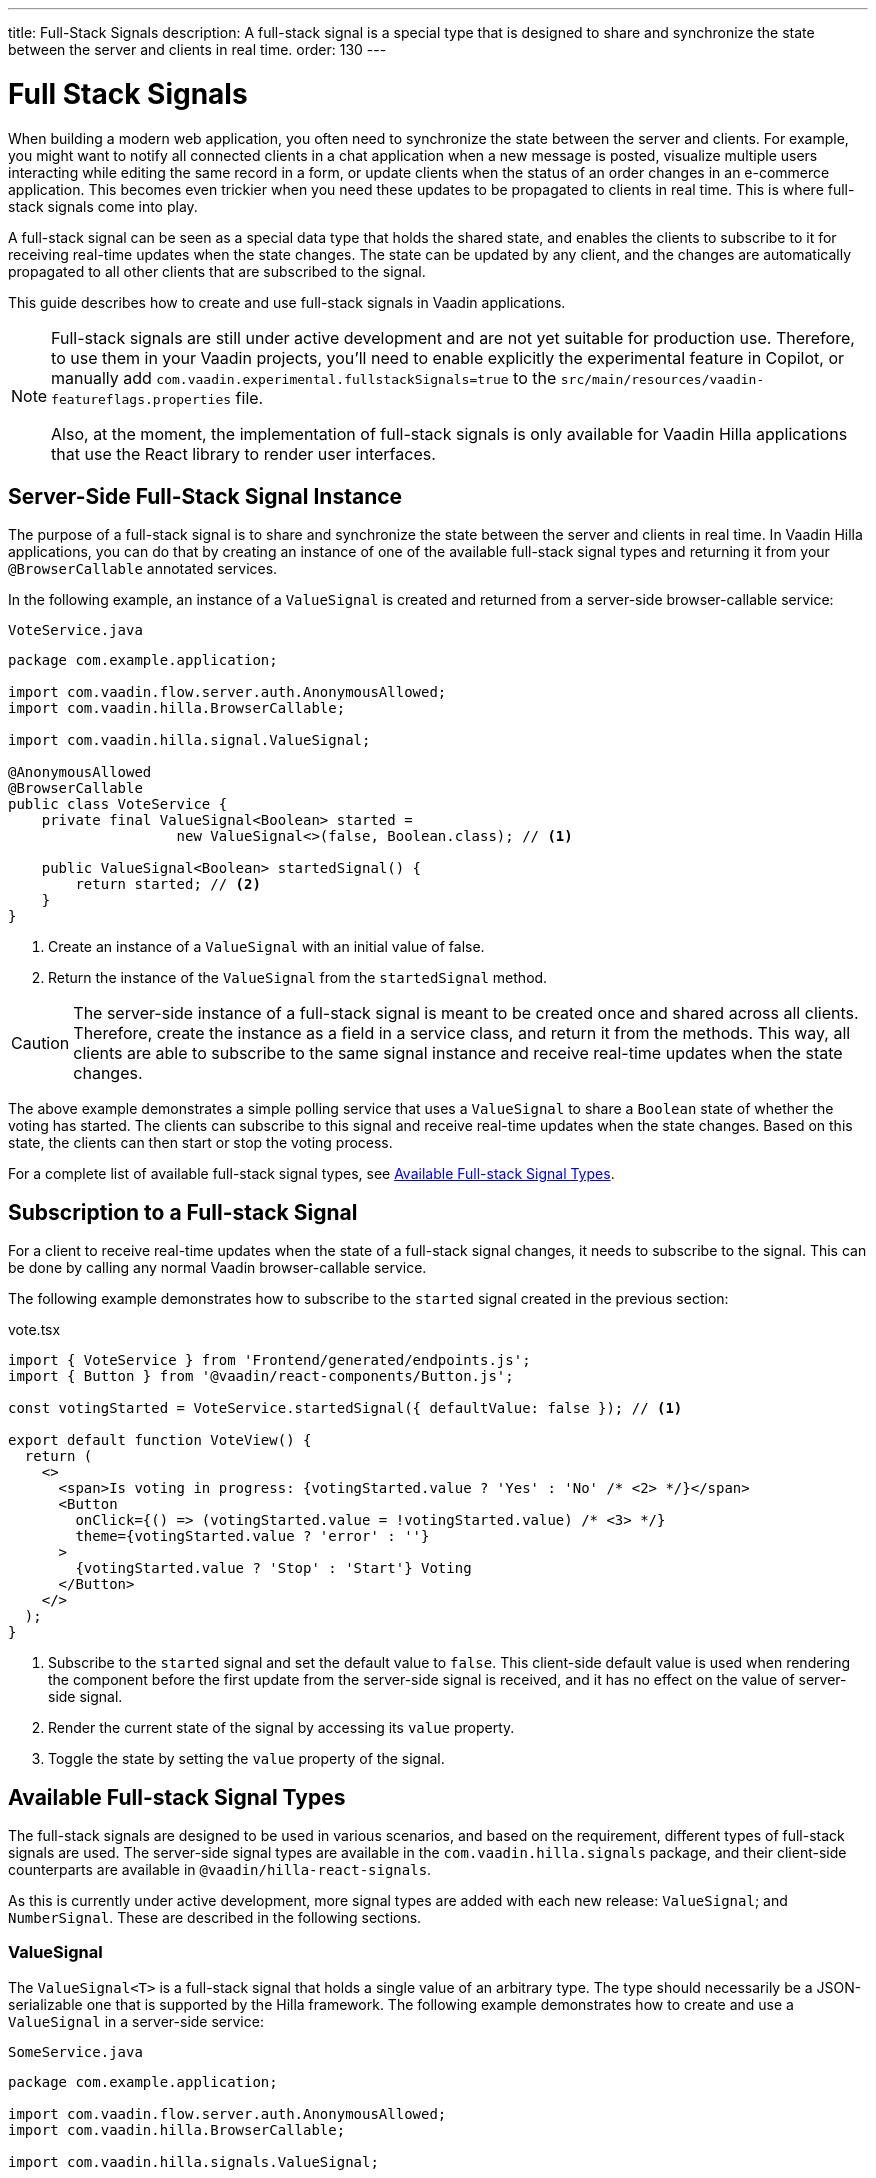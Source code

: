 ---
title: Full-Stack Signals
description: A full-stack signal is a special type that is designed to share and synchronize the state between the server and clients in real time.
order: 130
---


= [since:com.vaadin:vaadin@V24.5]#Full Stack Signals#

When building a modern web application, you often need to synchronize the state between the server and clients. For example, you might want to notify all connected clients in a chat application when a new message is posted, visualize multiple users interacting while editing the same record in a form, or update clients when the status of an order changes in an e-commerce application. This becomes even trickier when you need these updates to be propagated to clients in real time. This is where full-stack signals come into play.

A full-stack signal can be seen as a special data type that holds the shared state, and enables the clients to subscribe to it for receiving real-time updates when the state changes. The state can be updated by any client, and the changes are automatically propagated to all other clients that are subscribed to the signal.

This guide describes how to create and use full-stack signals in Vaadin applications.

[NOTE]
====
Full-stack signals are still under active development and are not yet suitable for production use. Therefore, to use them in your Vaadin projects, you'll need to enable explicitly the experimental feature in Copilot, or manually add `com.vaadin.experimental.fullstackSignals=true` to the [filename]`src/main/resources/vaadin-featureflags.properties` file.

Also, at the moment, the implementation of full-stack signals is only available for Vaadin Hilla applications that use the React library to render user interfaces.
====


[[server-side-signal-instance]]
== Server-Side Full-Stack Signal Instance

The purpose of a full-stack signal is to share and synchronize the state between the server and clients in real time. In Vaadin Hilla applications, you can do that by creating an instance of one of the available full-stack signal types and returning it from your [classname]`@BrowserCallable` annotated services. 

In the following example, an instance of a [classname]`ValueSignal` is created and returned from a server-side browser-callable service:

[source,java]
.`VoteService.java`
----
package com.example.application;

import com.vaadin.flow.server.auth.AnonymousAllowed;
import com.vaadin.hilla.BrowserCallable;

import com.vaadin.hilla.signal.ValueSignal;

@AnonymousAllowed
@BrowserCallable
public class VoteService {
    private final ValueSignal<Boolean> started =
                    new ValueSignal<>(false, Boolean.class); // <1>

    public ValueSignal<Boolean> startedSignal() {
        return started; // <2>
    }
}
----

<1> Create an instance of a [classname]`ValueSignal` with an initial value of false.
<2> Return the instance of the [classname]`ValueSignal` from the [methodname]`startedSignal` method.

[CAUTION]
The server-side instance of a full-stack signal is meant to be created once and shared across all clients. Therefore, create the instance as a field in a service class, and return it from the methods. This way, all clients are able to subscribe to the same signal instance and receive real-time updates when the state changes.

The above example demonstrates a simple polling service that uses a [classname]`ValueSignal` to share a [classname]`Boolean` state of whether the voting has started. The clients can subscribe to this signal and receive real-time updates when the state changes. Based on this state, the clients can then start or stop the voting process.

For a complete list of available full-stack signal types, see <<available-full-stack-signal-types>>.


[[client-subscription]]
== Subscription to a Full-stack Signal

For a client to receive real-time updates when the state of a full-stack signal changes, it needs to subscribe to the signal. This can be done by calling any normal Vaadin browser-callable service. 

The following example demonstrates how to subscribe to the `started` signal created in the previous section:

[source,tsx]
.vote.tsx
----
import { VoteService } from 'Frontend/generated/endpoints.js';
import { Button } from '@vaadin/react-components/Button.js';

const votingStarted = VoteService.startedSignal({ defaultValue: false }); // <1>

export default function VoteView() {
  return (
    <>
      <span>Is voting in progress: {votingStarted.value ? 'Yes' : 'No' /* <2> */}</span>
      <Button
        onClick={() => (votingStarted.value = !votingStarted.value) /* <3> */}
        theme={votingStarted.value ? 'error' : ''}
      >
        {votingStarted.value ? 'Stop' : 'Start'} Voting
      </Button>
    </>
  );
}
----

<1> Subscribe to the `started` signal and set the default value to `false`. This client-side default value is used when rendering the component before the first update from the server-side signal is received, and it has no effect on the value of server-side signal.
<2> Render the current state of the signal by accessing its `value` property.
<3> Toggle the state by setting the `value` property of the signal.


[[available-full-stack-signal-types]]
== Available Full-stack Signal Types

The full-stack signals are designed to be used in various scenarios, and based on the requirement, different types of full-stack signals are used. The server-side signal types are available in the `com.vaadin.hilla.signals` package, and their client-side counterparts are available in `@vaadin/hilla-react-signals`. 

As this is currently under active development, more signal types are added with each new release: `ValueSignal`; and `NumberSignal`. These are described in the following sections.


[[value-signal]]
=== ValueSignal

The `ValueSignal<T>` is a full-stack signal that holds a single value of an arbitrary type. The type should necessarily be a JSON-serializable one that is supported by the Hilla framework. The following example demonstrates how to create and use a [classname]`ValueSignal` in a server-side service:

[source,java]
.`SomeService.java`
----
package com.example.application;

import com.vaadin.flow.server.auth.AnonymousAllowed;
import com.vaadin.hilla.BrowserCallable;

import com.vaadin.hilla.signals.ValueSignal;

@AnonymousAllowed
@BrowserCallable
public class SomeService {
    private final ValueSignal<Boolean> sharedBoolean =
                    new ValueSignal<>(true, Boolean.class);

    private final ValueSignal<Integer> sharedInteger =
                    new ValueSignal<>(42, Integer.class);

    private final ValueSignal<String> sharedInteger =
                    new ValueSignal<>("Hello World", String.class);

    public ValueSignal<Boolean> sharedBoolean() {
        return sharedBoolean;
    }

    public ValueSignal<Integer> sharedInteger() {
        return sharedInteger;
    }

    public ValueSignal<String> sharedString() {
        return sharedString;
    }
}
----

The above example demonstrates a simple service that uses three [classname]`ValueSignal` instances to share a boolean, an integer, and a string value. Note that the possibilities aren't limited to the primitive types, and any custom types can be used as long as they're JSON-serializable. Here's an example of this:

[source,java]
.`PersonService.java`
----
package com.example.application;

import com.vaadin.flow.server.auth.AnonymousAllowed;
import com.vaadin.hilla.BrowserCallable;
import com.vaadin.hilla.Nonnull;
import com.vaadin.hilla.signals.ValueSignal;

@AnonymousAllowed
@BrowserCallable
public class PersonService {
    record Person(String name, int age) {} // <1>

    private final Person initialValue = new Person("John Doe", 42); // <2>

    private final ValueSignal<Person> sharedPerson =
                    new ValueSignal<>(initialValue, Person.class); // <3>

    @Nonnull
    public ValueSignal<@Nonnull Person> sharedPerson() { // <4>
        return sharedPerson;
    }
}
----

<1> A record type that is JSON-serializable, in this case a person with their name and age.
<2> The initial value of the signal. This will remains the same until an update is submitted.
<3> The signal instance that holds the shared state of the person.
<4> The service method that returns the signal instance. The [classname]`@Nonnull` annotations are used to indicate that both the returned signal and its value may never be null. However, if the signal instance or its value might be null, you can remove the `@Nonnull` annotations.

Although the above example shows the usage of a record, you can also use classes with mutable properties. There aren't any technical limitations on this, as the wrapped value of the signal is always replaced with a new instance whenever an update is applied to the signals. However, the usage of immutable types is always preferred when dealing with share values. It helps to reduce the confusion and potential bugs that might arise from the shared mutable state.

Having a [classname]`@BrowserCallable`-annotated service with a method that returns a [classname]`ValueSignal` instance similar to the above example, enables the client-side code to subscribe to it by calling the service method:

[source,tsx]
.`person.tsx`
----
import { Button, VerticalLayout } from '@vaadin/react-components';

import { ValueSignal } from '@vaadin/hilla-react-signals';
import { PersonService } from 'Frontend/generated/endpoints.js';
import type Person from 'Frontend/generated/com/example/application/services/PersonService/Person.js';

const sharedPerson: ValueSignal<Person> =
          PersonService.sharedPerson({ defaultValue: { name: '', age: 0 } }); // <1>

export default function PersonView() {
  return (
    <VerticalLayout theme="padding">
      <span>Name: {sharedPerson.value.name /* <2> */}</span>
      <span>Age: {sharedPerson.value.age}</span>
      <Button onClick={() =>
         sharedPerson.value = { // <3>
            name: sharedPerson.value.name,
            age: sharedPerson.value.age + 1
          }}>Increase age</Button>
    </VerticalLayout>
  );
}
----
<1> Subscribing to the `sharedPerson` signal and setting the default value to an empty person.
<2> Rendering the name of the person. The value of the signal is the type `Person` with a `name` property.
<3> Increasing the age of the person by creating a new `Person` object containing the increased age and assigning this new object as the signal's value. This triggers an update to the server-side signal. All other clients that are subscribed to the signal also receive the updated value.

Given the nature of the signals, only changing the value of the signal causes the signal's subscribers to be notified. Changing the internal properties of the value object doesn't trigger an update.


==== Setting the Value

All signals have a `value` property that can be used to both set and read the value of the signal. However, setting concurrently a shared value among multiple clients can cause them to overwrite each other's changes. Thus, [classname]`ValueSignal` provides extra methods to set the value in different situations:

- `set(value: T): void`: This sets the given value as the signal's value. It's the same as assigning the `value` property, directly. The value change event that is propagated to the server as the result of this operation doesn't take the last seen value into account. Instead, it overwrites the shared value on the server unconditionally (also known as, "Last Write Wins").
- `replace(expected: T, newValue: T): void`: This replaces the value with a new one, atomically only if the current value is equal to the expected one. This means that a state change request is sent to the server asking it to "compare and set". At the time of processing this requested change on the server, if the current value is not equal to the expected value, the update is rejected by the server.
- `update(updater: (current: T) => T): OperationSubscription`: This tries to update the value by applying the callback function to the current value on the client side. When the new value is calculated, a "compare and set" operation is sent to the server. In case of a concurrent change, the update is rejected, and the callback is run again with an updated current value on the client side. This is repeated until the result can be applied without concurrent changes, or the operation is canceled by calling the `cancel()` function of the returned `OperationSubscription`. This operation is atomic at the time of the server-side processing, meaning that the server only accepts the update if the value is still the same as when the operation was initiated.

A call to `cancel()` is not guaranteed to always be effective, as a succeeding operation might already be on its way to the server.

Operations such as `replace` and `update` are performing a "compare and set" on the server using the [methodname]`equals` method of the value type to compare the values. Thus, it's important to make sure the value type has a proper implementation of the [methodname]`equals` method.


[[number-signal]]
=== NumberSignal

The [classname]`NumberSignal` is a full-stack signal that holds a numeric value. This numeric value is the [classname]`Double` type in Java, and a `number` type in the client-side code. The [classname]`NumberSignal` can be considered a special case of the [classname]`ValueSignal` that is optimized for numeric values by introducing built-in support for atomic increment and decrement operations. 

The following example demonstrates how to create and use a [classname]`NumberSignal` in a service class:

[source,java]
.`CounterService.java`
----
package com.example.application;

import com.vaadin.flow.server.auth.AnonymousAllowed;
import com.vaadin.hilla.BrowserCallable;

import com.vaadin.hilla.signals.NumberSignal;

@AnonymousAllowed
@BrowserCallable
public class CounterService {
    private final NumberSignal counter = new NumberSignal(1.0); // <1>

    public NumberSignal counter() { // <2>
        return counter;
    }
}
----
<1> Create an instance of a [classname]`NumberSignal` with initial client-side value of `1`. If no value is provided to the constructor, it defaults to `0`.
<2> Return the instance of the [classname]`NumberSignal` from the `counter` method.

The above example demonstrates a simple counter service that uses a [classname]`NumberSignal` to share a numeric value. The client can subscribe to this signal, and apart from receiving real-time updates, it can initiate atomic increment and decrement operations as well:

[source,tsx]
.counter.tsx
----
import { Button, VerticalLayout } from '@vaadin/react-components';
import { CounterService } from 'Frontend/generated/endpoints.js';

const counter = CounterService.counter(); // <1>

export default function() {
  return (
    <VerticalLayout>
      <span>Counter: {counter /* <2> */}</span>
      <Button onClick={() => counter.incrementBy(5) /* <3> */}>Increase by 5</Button>
      <Button onClick={() => counter.incrementBy(-3) /* <4> */}>Decrease by 3</Button>
      <Button onClick={() => counter.value = 0 /* <5> */}>Reset</Button>
    </VerticalLayout>
  );
}
----
<1> Subscribe to the `counter` signal. Note that the subscription is done outside the render function to avoid creating a new subscription on each render.
<2> Render the current value of the signal.
<3> Increase the value of the signal using the atomic [methodname]`incrementBy` operation.
<4> Decrease the value of the signal using the atomic [methodname]`incrementBy` operation and providing a negative value.
<5> Reset the value of the signal to `0` by assigning a new value to it.

The `incrementBy` operation is _incrementally atomic_, meaning it guarantees success by reading the current value and applying the increment on the value, atomically. Each operation builds on the previously accepted one. ensuring that `n` increments or decrements are always applied correctly, even if there are multiple clients trying to update the value, concurrently.

Since [classname]`NumberSignal` is a [classname]`ValueSignal` with the additional atomic operation of [methodname]`incrementBy`, it inherits all methods, such as [methodname]`replace` and [methodname]`update`, making those operations available when using a [classname]`NumberSignal`.


[[method-parameters]]
== Service Method Parameters

When creating the service methods that return full-stack signals, you can accept parameters as well -- similar to any other browser-callable services. This makes available a wide range of possibilities for returning dynamically different signals instances.

The following example demonstrates how to create a service method that returns different signal instances based on the passed argument:

[source,java]
.`VoteService.java`
----
package com.example.application;

import java.util.HashMap;
import java.util.List;
import java.util.Map;
import com.vaadin.flow.server.auth.AnonymousAllowed;
import com.vaadin.hilla.BrowserCallable;

import com.vaadin.hilla.signal.ValueSignal;
import com.vaadin.hilla.signals.NumberSignal;

@AnonymousAllowed
@BrowserCallable
public class VoteService {
    private static final List<String> VOTE_OPTIONS = List.of(
                "option1", "option2", "option3");

    private final Map<String, NumberSignal> voteOptions = new HashMap<>();

    public VoteService() {
        VOTE_OPTIONS.forEach(option ->
                voteOptions.put(option, new NumberSignal()));
    }

    public List<String> voteOptions() {
        return VOTE_OPTIONS;
    }

    public NumberSignal voteOptionSignal(String option) { // <1>
        return voteOptions.get(option.toLowerCase());
    }
}
----

<1> The service method returns the associated [classname]`NumberSignal` instance based on the passed argument.

The above example demonstrates a simple voting service that returns different [classname]`NumberSignal` instances based on the name of the voting option. The client-side code can first ask for the available options, and then subscribe to each individual signal instance to send updates and to receive real-time updates when voting happens.

[IMPORTANT]
It's vitally important to make sure that the behaviour of the service method returning a signal instance should be deterministic, meaning that the same input parameters should always produce the same output. This is necessary to ensure that the state is consistently shared across all of the clients.


[[security]]
== Security with Full-Stack Signals

Security with full-Stack signals has a few nuances of which you should be aware. They're covered below.


=== Controlling Browser-Callable Service Access

Full-stack signals are exposed by the services that are annotated with [classname]`@BrowserCallable` -- or the synonym, [classname]`@Endpoint`. This means the services that expose the signals are secured by the same security rules as any other service using the [classname]`@AnonymousAllowed`, [classname]`@PermitAll`, [classname]`@RolesAllowed`, or [classname]`@DenyAll` on the class or the individual methods. For more information on how to secure the services, see the <<./security/intro#, security documentation>>.


=== Fine-Grained Signal Access Control

Endpoint access control can be considered as basic security for signals, since it only allows limited control over the access to the signals. However, there are situations that require finer control over the signals. For example, you might want to allow anyone to subscribe to a signal, but only certain logged-in users with a specific role that allows them to update the value of that signal. This level of control is not yet implemented, but it's expected to be added in future releases.

